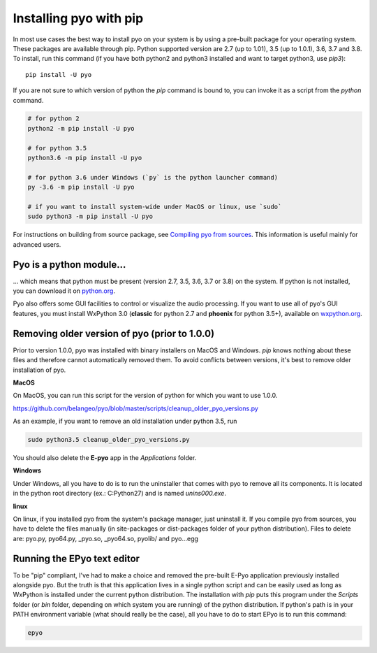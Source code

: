 Installing pyo with pip
=======================

In most use cases the best way to install pyo on your system is by using a pre-built
package for your operating system. These packages are available through pip.
Python supported version are 2.7 (up to 1.01), 3.5 (up to 1.0.1), 3.6, 3.7 and 3.8.
To install, run this command (if you have both python2 and python3 installed and want 
to target python3, use `pip3`)::

    pip install -U pyo

If you are not sure to which version of python the `pip` command is bound to, you can
invoke it as a script from the `python` command.

.. code-block:: bash

    # for python 2
    python2 -m pip install -U pyo

    # for python 3.5
    python3.6 -m pip install -U pyo

    # for python 3.6 under Windows (`py` is the python launcher command)
    py -3.6 -m pip install -U pyo

    # if you want to install system-wide under MacOS or linux, use `sudo`
    sudo python3 -m pip install -U pyo

For instructions on building from source package, see `Compiling pyo from sources <compiling.html>`_.
This information is useful mainly for advanced users.

Pyo is a python module...
-------------------------

... which means that python must be present (version 2.7, 3.5, 3.6, 3.7 or 3.8) 
on the system. If python is not installed, you can download it on 
`python.org <https://www.python.org/downloads/>`_.

Pyo also offers some GUI facilities to control or visualize the audio processing.
If you want to use all of pyo's GUI features, you must install WxPython 3.0 
(**classic** for python 2.7 and **phoenix** for python 3.5+), available on 
`wxpython.org <http://wxpython.org/download.php>`_.

Removing older version of pyo (prior to 1.0.0)
----------------------------------------------

Prior to version 1.0.0, pyo was installed with binary installers on MacOS and Windows. `pip` knows
nothing about these files and therefore cannot automatically removed them. To avoid conflicts between
versions, it's best to remove older installation of pyo.

**MacOS**

On MacOS, you can run this script for the version of python for which you want to use 1.0.0.

`https://github.com/belangeo/pyo/blob/master/scripts/cleanup_older_pyo_versions.py 
<https://github.com/belangeo/pyo/blob/master/scripts/cleanup_older_pyo_versions.py>`_

As an example, if you want to remove an old installation under python 3.5, run

.. code-block:: bash

    sudo python3.5 cleanup_older_pyo_versions.py

You should also delete the **E-pyo** app in the `Applications` folder.

**Windows**

Under Windows, all you have to do is to run the uninstaller that comes with pyo to 
remove all its components. It is located in the python root directory (ex.: C:\Python27) 
and is named `unins000.exe`.

**linux**

On linux, if you installed pyo from the system's package manager, just uninstall it.
If you compile pyo from sources, you have to delete the files manually (in site-packages 
or dist-packages folder of your python distribution). Files to delete are:
pyo.py, pyo64.py, _pyo.so, _pyo64.so, pyolib/ and pyo...egg

Running the EPyo text editor
----------------------------

To be "pip" compliant, I've had to make a choice and removed the pre-built E-Pyo application
previously installed alongside pyo. But the truth is that this application lives in a single
python script and can be easily used as long as WxPython is installed under the current python
distribution. The installation with `pip` puts this program under the `Scripts` folder (or `bin`
folder, depending on which system you are running) of the python distribution. If python's path
is in your PATH environment variable (what should really be the case), all you have to do to start
EPyo is to run this command:

.. code-block:: bash

    epyo
